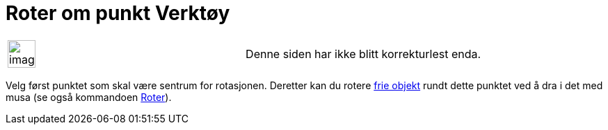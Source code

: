 = Roter om punkt Verktøy
:page-en: tools/Move_around_Point
ifdef::env-github[:imagesdir: /nb/modules/ROOT/assets/images]

[width="100%",cols="50%,50%",]
|===
a|
image:Ambox_content.png[image,width=40,height=40]

|Denne siden har ikke blitt korrekturlest enda.
|===

Velg først punktet som skal være sentrum for rotasjonen. Deretter kan du rotere
xref:/Frie_objekt_avhengige_objekt_og_hjelpeobjekt.adoc[frie objekt] rundt dette punktet ved å dra i det med musa (se
også kommandoen xref:/commands/Roter.adoc[Roter]).
